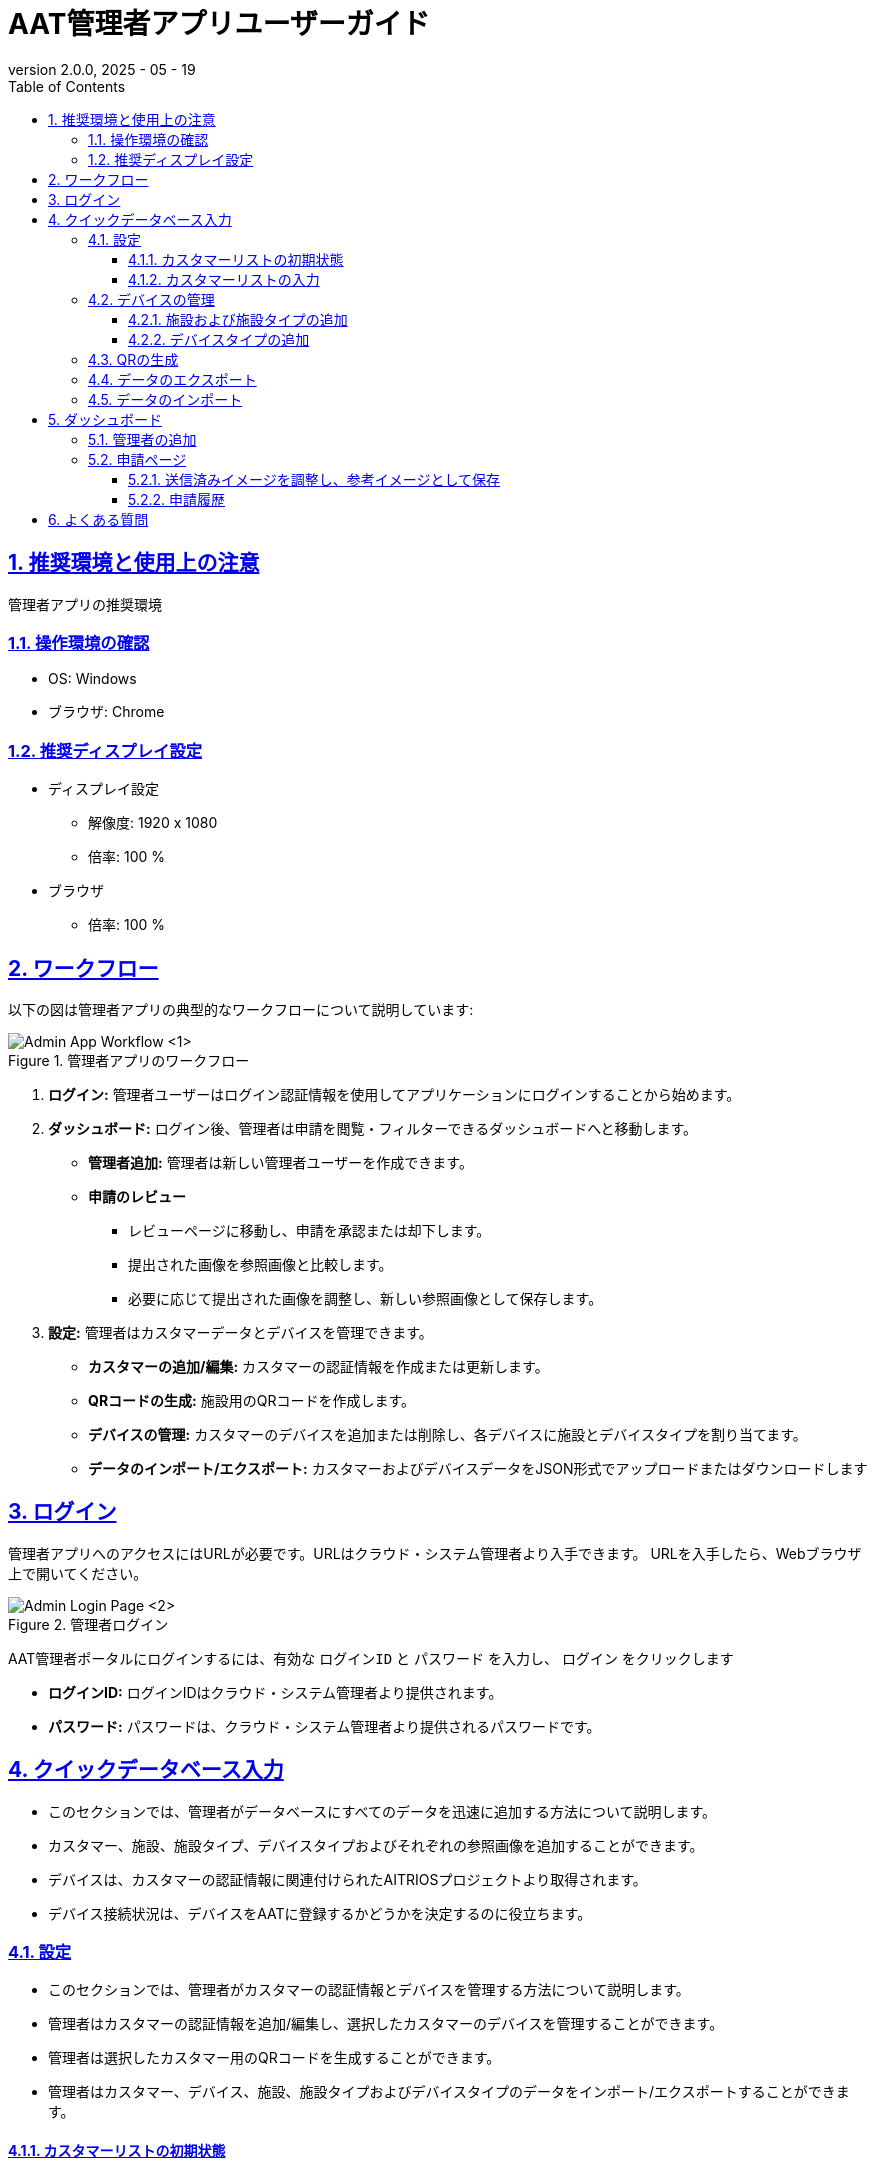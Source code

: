 = AAT管理者アプリユーザーガイド
:docinfo: shared
:doctype: book
:data-uri:
:title: Angle Adjustment Tool (AAT) - Admin App User Guide
:revdate: 2025 - 05 - 19
:revnumber: 2.0.0
:toc: left
:toclevels: 3
:toc-title: Table of Contents
:sectanchors:
:sectlinks:
:sectnums:
:multipage-level: 2
:icons: font
:encoding: utf-8

== 推奨環境と使用上の注意

管理者アプリの推奨環境

=== 操作環境の確認

* OS: Windows
* ブラウザ: Chrome

=== 推奨ディスプレイ設定

* ディスプレイ設定
  ** 解像度: 1920 x 1080
  ** 倍率: 100 %

* ブラウザ
  ** 倍率: 100 %

== ワークフロー

以下の図は管理者アプリの典型的なワークフローについて説明しています:

.管理者アプリのワークフロー
image::./admin-app-images-ja/admin_workflow.png[Admin App Workflow <1>]

1. **ログイン:** 管理者ユーザーはログイン認証情報を使用してアプリケーションにログインすることから始めます。
2. **ダッシュボード:** ログイン後、管理者は申請を閲覧・フィルターできるダッシュボードへと移動します。
  * **管理者追加:** 管理者は新しい管理者ユーザーを作成できます。
  * **申請のレビュー**
   - レビューページに移動し、申請を承認または却下します。
   - 提出された画像を参照画像と比較します。
   - 必要に応じて提出された画像を調整し、新しい参照画像として保存します。
3. **設定:** 管理者はカスタマーデータとデバイスを管理できます。
   - **カスタマーの追加/編集:** カスタマーの認証情報を作成または更新します。
   - **QRコードの生成:** 施設用のQRコードを作成します。
   - **デバイスの管理:** カスタマーのデバイスを追加または削除し、各デバイスに施設とデバイスタイプを割り当てます。
   - **データのインポート/エクスポート:** カスタマーおよびデバイスデータをJSON形式でアップロードまたはダウンロードします

== ログイン

管理者アプリへのアクセスにはURLが必要です。URLはクラウド・システム管理者より入手できます。
URLを入手したら、Webブラウザ上で開いてください。

.管理者ログイン
image::./admin-app-images-ja/admin_login.png[Admin Login Page <2>]

AAT管理者ポータルにログインするには、有効な `ログインID` と `パスワード` を入力し、 `ログイン` をクリックします

* **ログインID:** ログインIDはクラウド・システム管理者より提供されます。
* **パスワード:** パスワードは、クラウド・システム管理者より提供されるパスワードです。

== クイックデータベース入力

* このセクションでは、管理者がデータベースにすべてのデータを迅速に追加する方法について説明します。
* カスタマー、施設、施設タイプ、デバイスタイプおよびそれぞれの参照画像を追加することができます。
* デバイスは、カスタマーの認証情報に関連付けられたAITRIOSプロジェクトより取得されます。
* デバイス接続状況は、デバイスをAATに登録するかどうかを決定するのに役立ちます。

=== 設定
* このセクションでは、管理者がカスタマーの認証情報とデバイスを管理する方法について説明します。
* 管理者はカスタマーの認証情報を追加/編集し、選択したカスタマーのデバイスを管理することができます。
* 管理者は選択したカスタマー用のQRコードを生成することができます。
* 管理者はカスタマー、デバイス、施設、施設タイプおよびデバイスタイプのデータをインポート/エクスポートすることができます。

==== カスタマーリストの初期状態

.空のカスタマーリスト
image::./admin-app-images-ja/customer_list_empty.png[Empty Customer List <3>]

1. 管理者は`カスタマーを追加`をクリックして新しいカスタマーを追加することができます。
2. 管理者は`データをインポート`をクリックしてカスタマー、デバイス、施設、施設タイプおよびデバイスタイプのデータをインポートすることができます。

===== カスタマーを追加

.カスタマーを追加
image::./admin-app-images-ja/add_customer.png[Add Customer <4>]

1. **カスタマーの詳細:** フォームにカスタマーの詳細を入力します。
  * **カスタマー名:** カスタマーの名前を入力します。
  * **クライアントID:** AITRIOSポータルからのクライアントID
  * **クライアントシークレット:** AITRIOSポータルのクライアントシークレット。
  * **認証URL:** 認証URLを入力します。
  * **コンソールエンドポイント:** コンソールエンドポイントを入力します。
  * **アプリケーションID:** アプリケーションIDを入力します。

2. **次へ:** これによりカスタマーの認証情報が確認され、'デバイスの管理'ページに進みます。
3. **リセット:** これにより、これまでに入力した値がリセットされます。

認証情報を変更する場合、必要に応じて編集し、「保存」をクリックしてください。

==== カスタマーリストの入力

.カスタマーリスト
image::./admin-app-images-ja/customer_list_populated.png[Customer List <5>]

1. **編集:** このオプションでは、管理者はカスタマーの認証情報を編集することができます。管理者は'編集'をクリックしてカスタマーの認証情報を編集することができます。
2. **デバイスの管理:** このオプションでは、管理者が選択したカスタマーのデバイスを管理することができます。
3. **QRの生成:** このオプションでは、管理者が選択したカスタマーのためにQRコードを生成することができます。
4. **データのエクスポート:** このオプションを使用すると、管理者はデバイス、すべてのデバイスの施設、施設タイプ、デバイスタイプおよびそれぞれの参照画像を含むデータをエクスポートすることができます。ただし、デバイスの履歴はエクスポートデータには含まれません。
5. **Iデータのインポート:** この機能では、管理者がデバイス、施設、施設タイプおよびデバイスタイプのデータをインポートすることができます。ただし、このオプションはデータベース内の既存のデータを上書きするため、インポートする前に必ずデータのバックアップを取っておいてください。

=== デバイスの管理

* このセクションでは、管理者が選択したカスタマーのデバイスを管理することができます。管理者はデバイスを選択し、施設およびデバイスタイプに割り当てることができます。

.デバイスの管理
image::./admin-app-images-ja/manage_devices.png[Manage Devices <6>]

1. **カスタマーリスト:** このドロップダウンでは、管理者がデバイスを管理するカスタマーを選択することができます。リストは前のステップで追加されたカスタマーで構成されています。
2. **デバイス選択:** このチェックボックスでは、管理者が登録するデバイスを選択することができます。選択されたデバイスは、施設およびデバイスタイプのために一括編集することができます。登録済みおよび未登録のデバイスは削除することができます。また、各デバイスの接続状況が表示され、AITRIOSに接続されているデバイスを特定するのに役立ちます。
3. **施設の検索または作成:** このオプションでは、管理者が選択したデバイス用の施設を作成または選択することができます。
4. **デバイスタイプの検索または作成:** このオプションでは、管理者が選択したデバイス用のデバイスタイプを作成または選択することができます。
5. **デバイス登録/更新:** 各デバイスは施設およびデバイスタイプに関連付ける必要があります。管理者はデバイスを選択し、'デバイス登録/更新'をクリックして選択したデバイスを登録/更新ことができます。
6. **一括編集:** このオプションを使用すると、管理者は複数のデバイスの施設およびデバイスタイプを一度に設定することができます。管理者はデバイスを選択し、'一括編集'をクリックして施設およびデバイスタイプを設定することができます。
7. **デバイス登録解除:** このオプションでは、管理者が選択したデバイスを登録解除ことができます。管理者はデバイスを選択し、'デバイス登録解除'をクリックして選択したデバイスを登録解除ことができます。
8. **デバイスリストの更新:** 'デバイスリストを更新'ボタンをクリックすることでデバイスを更新することができます。これにより、デバイスのリストが更新され、最新の状態が表示されます。

==== 施設および施設タイプの追加

* このオプションでは、管理者が新しい施設および施設タイプを作成することができます。

.施設の追加
image::./admin-app-images-ja/add_facility.png[Add Facility <7>, width=450]

.施設タイプの追加
image::./admin-app-images-ja/add_facility_type.png[Add Facility Type <8>, width=300]

1. **施設名:** ここで、管理者は施設の名前を入力します。
2. **施設タイプ:** 施設タイプを作成またはドロップダウンから選択します。
  2.1 **施設タイプ名:** このオプションでは、管理者が新しい施設タイプを作成することができます。管理者は施設タイプの名前を入力し、’施設タイプを追加’をクリックして施設タイプを追加します。
3. **州:** このオプションでは、管理者が施設の州を選択することができます。
4. **市:** このオプションでは、管理者が施設の市を選択することができます。
5. **有効開始日:** これは、施設のQRコードが有効になる日付です。管理者はウィジェットから日付を選択します。
6. **有効終了日:** これは、施設のQRコードが期限切れになる日付です。管理者はウィジェットから日付を選択します。
7. **施設の作成:** このボタンにより管理者は施設を作成することができます。管理者は’施設を作成’をクリックして施設を作成します。

==== デバイスタイプの追加

* このオプションでは、管理者が新しいデバイスタイプを作成することができます。

.デバイスタイプの追加
image::./admin-app-images-ja/add_device_type.png[Add Device Type <9>, width=300]

1. **デバイスタイプ名:** 管理者がデバイスタイプの名前を入力します。
2. **参照画像:** このオプションでは、管理者がデバイスタイプのための参照画像をアップロードすることができます。管理者は’アップロード’ボタンをクリックして参照画像をアップロードします。
3. **追加:** このボタンでは、管理者がデバイスタイプを追加することができます。

=== QRの生成

* コントラクターアプリを起動するためにはQRコードが使用されます。コントラクターアプリのURLが施設の詳細と統合されています。QRコードがスキャンされると、特定の施設の詳細を持つコントラクターアプリが開き、設定が必要なデバイスのリストが表示されます。
* このセクションでは、管理者が選択した施設または特定のカスタマーのすべての施設用のQRコードを生成することができます。管理者はデバイスを選択し、`QRの生成` をクリックしてQRコードを生成します。

.QRの生成
image::./admin-app-images-ja/generate_qr.png[Generate QR <10>]

1. **カスタマー名:** このオプションでは、管理者がQRコードを生成するカスタマーを選択することができます。
2. **施設名:** このオプションでは、管理者がQRコードを生成する施設を選択することができます。
3. **生成とダウンロード:** このボタンでは、管理者が選択した施設用のQRコードを生成することができます。特定のカスタマーに対して施設が選択されていない場合、そのカスタマーに属するすべての施設のQRコードが生成されます。選択したオプションに応じて、カスタマーと施設で区切られたzipファイルがダウンロードされます。

=== データのエクスポート

* 管理者は、デバイス、すべてのデバイスの施設、施設タイプ、デバイスタイプおよびそれぞれの参照画像を含むデータをエクスポートすることができます。ただしサイズの制約のため、デバイスの角度調整レビューはエクスポートデータには含まれません。
* このセクションでは、ログインしている管理者用のデータをエクスポートすることができます。管理者は’データをエクスポート’をクリックしてデータをエクスポートします。

.データのエクスポート
image::./admin-app-images-ja/export_data.png[Export Data <11>, width=300]

* **AAT_Data_ADMIN-NAME-HERE_YYYYMMDDHHMMSS.json**という名前形式のjsonファイルが自動的にダウンロードされます。
  * **ADMIN-NAME-HERE**は、ログインしている管理者の名前です。
  * **YYYYMMDDHHMMSS**は、データがエクスポートされた日時です。
  * 例: `AAT_Data_aat-admin_20250423094029.json`

=== データのインポート

* 管理者は、デバイス、すべてのデバイスの施設、施設タイプ、デバイスタイプおよびそれぞれの参照画像を含むデータをインポートすることができます。ただし、エクスポートデータ機能と同様に、デバイスの角度調整レビューはインポートデータには含まれません。
* このセクションでは、ログインしている管理者用のデータをインポートすることができます。
* 管理者はjsonファイルからデータをインポートすることができます。jsonファイルは、エクスポートされたデータと同じ形式である必要があります。

警告: データベースにデータをインポートすると、既存のデータが上書きされます。インポートする前に必ずデータのバックアップを取っておいてください。

.データのインポート
image::./admin-app-images-ja/import_data.png[Import Data <12>, width=300]

1. **アップロード:** 管理者はアップロードボタンをクリックしてJSONファイルをアップロードすることができます。
2. **インポート:** 選択したjsonファイルからデータをインポートします。管理者は `インポート` ボタンをクリックしてデータをインポートします。

== ダッシュボード

 **ダッシュボード** ページはログイン後に表示され、デバイスのアプリケーションリストが含まれています。

.ダッシュボードリストビュー
image::./admin-app-images-ja/dashboard_list.png[Admin Dashboard List <13>]

.ダッシュボードタイルビュー
image::./admin-app-images-ja/dashboard_tiled.png[Admin Dashboard Tiled <14>]

1. **名前とバージョン:** アプリケーションの名前と現在のバージョンです (AAT: 画角調整ツール)。
2. **サイドバーオプション:** ナビゲーションはダッシュボード・コンソール設定にリンクしています。
3. **言語トグル:** ドロップダウンからアプリケーションの言語を変更します
4. **アカウント名:** 管理者のログインID
5. **ログアウトボタン:** `ログアウト` をクリックしてアカウントからログアウトします。
6. **フィルター:** フィルターを使用して、申請リストから検索します。管理者は以下の要素に基づいてアプリケーションをフィルターします。:
  . `カスタマー名`
  * フィルター方法: ドロップダウンリスト (１つのみ選択可)
  * 説明: 選択したカスタマー名で検索をします
  * 使い方: ドロップダウンよりカスタマー名を選択してください

  . `都道府県`
  * フィルター方法: テキストボックス（部分入力可）
  * 説明: 入力したキーワードを含む都道府県名で検索します
  * 使い方: 都道府県名の全体または一部を含むキーワードを入力してください

  . `市区町村`
  * フィルター方法: テキストボックス（部分入力可）
  * 説明: 入力したキーワードを含む市区町村名で検索します
  * 使い方: 検索したい市区町村名を全て、または一部だけ入力してください

  . `施設名から探す`
  * フィルター方法: テキストボックス（部分入力可）
  * 説明: 入力したキーワードを含む施設名で検索します
  * 使い方: 検索したい施設名を全て、または一部だけ入力してください
  * 例:
  ** 施設として"Car Parking Lot"と"Bike Parking Lot"がある場合、
  ** "Car"を入力した時"Car Parking Lot"の施設が表示されます
  ** "Bike"を入力した時 "Bike Parking Lot"の施設が表示されます
  ** "Parking"を入力した時"Car Parking Lot" と "Bike Parking Lot"の施設が表示されます
  ** "Lot Parking"を入力した時 "Car Parking Lot" と "Bike Parking Lot"の施設が表示されます

[注記]
====
* 検索ボタン: 検索ボタンを使用することで、指定された条件 (カスタマー名、都道府県、市区町村、施設名)に基づいてフィルタを適用します。このアクションにより、入力されたフィルターの項目に一致する申請が表示されます。また、最新結果を取得するためのリロードボタンの代わりとしても機能します。
* クリアボタン: クリアボタンをクリックすると、適用されたフィルターがすべてリセットされ、デフォルトのフィルターなしですべての申請が表示されます。
====

[arabic, start=7]
1. **アプリケーションステータスのチェックボックス:** ステータスに基づいてアプリケーション一覧を表示するチェックボックスを選択します。
2. **詳細ボタン:** `詳細` をクリックし、特定のデバイスの最新の申請詳細を閲覧します。
3. **デバイスの接続状態:** `デバイスID` 欄のデバイスIDの左側はデバイスの接続状態を示しています。
  * 緑色の〇印: AITRIOSに接続済み
  * 赤色の×印: AITRIOSに接続されていない、もしくは ステータス不明
4. **リストビュー/タイルビュー:** ダッシュボードの表示方法は2種類あります。
  * リストビュー: 申請の一覧が行形式で表示されます。
  * タイルビュー:申請の一覧が申請されたカメラ画像のプレビューを含む欄形式で表示されます。プレビューのサイズは3種類から選べます:
    ** 小: 小サイズのサムネイルで多数のアイテムが表示されます。
    ** 中: 中サイズのサムネイルでアイテムが表示されます。
    ** 大: 大サイズのサムネイルで少数のアイテムが表示されます。
5. **管理者の追加:** ’管理者を追加’をクリックして新しい管理者ユーザーを作成します。

=== 管理者の追加
* このセクションでは、管理者が新しい管理者ユーザーを作成することができます。

.管理者の追加
image::./admin-app-images-ja/add_admin.png[管理者の追加 <15>, width=300]

* 管理者はフォームに `ログインID` と `パスワード` を入力することで、新規の管理者ユーザーを作成することができます。
* 管理者は’管理者を作成’をクリックして新しい管理者ユーザーを作成します。

.新規管理者が作成されました
image::./admin-app-images-ja/new_admin.png[New Admin Created <16>, width=300]

* 管理者は新しい管理者の認証情報をコピーして共有することができますが、閲覧できるのは一度のみです。

=== 申請ページ

.申請の詳細
image::./admin-app-images-ja/review_details.png[Review Details <17>]

.グリッド線のカラーピッカー
image::./admin-app-images-ja/grid_line_color_picker.png[Grid Line Color Picker <18>]

1. **デバイスと申請の詳細:** 申請中のデバイスについての詳細を表示します。
2. **アプリケーションのステータス:** 現在のアプリケーションのステータスを表示します。
3. **画像のグリッド線:** ［グリッド線を表示］のチェックボックスをオンにすると、送信済みの画像、および参考画像にグリッド線が表示されます。チェックボックスの横のパレットボタンをクリックするとカラーピッカーが開き、グリッド線の色を変更できます。
4. **申請された画像:** コントラクターが確認用に提出した画像です。
5. **参考画像:** 申請中に提出した画像と比較するための参考画像です。
6. **アスペクト比の保持:** 有効にすると、参考イメージの元の寸法が保持されます。 無効にすると、参考イメージは送信したイメージの寸法に合うようリサイズされるため、結果的に画像が歪んだり、引き伸ばされたりする可能性があります。
7. **承認ボタン:** 確認後 `承認` をクリックして申請リクエストを承認します。
8. **却下ボタン:**  却下の理由をフィールド内に記載したら、 `却下` をクリックして申請リスエストを却下します。
9. **参考イメージの更新ボタン:** `参考イメージの更新` をクリックすると、ポップアップウィンドウが開き、送信済みのイメージをドラッグして調整し、新しい参考イメージとして保存することができます。
10. **参考イメージの復元ボタン:** `参考イメージの復元` をクリックすると、すべての変更が破棄され、最後に保存した参考イメージにリセットされます。
11. **履歴の閲覧:** `履歴の閲覧` をクリックすると、選択されたデバイスの申請データの履歴が閲覧できます。
12. **申請の削除:** ’申請を削除’をクリックしてデバイスの申請データを削除します。この操作により、デバイスに関連付けられたすべての申請履歴が削除されます。

==== 送信済みイメージを調整し、参考イメージとして保存

ユーザーは送信済みのイメージを調整して参考イメージとして保存することで、申請を却下することができます。

.送信済みイメージを調整し
image::./admin-app-images-ja/adjust_submitted_image.png[Adjust Submitted Image <19>]

* このインターフェースにより、参考イメージとして保存する前にユーザーは送信済みのイメージをドラッグ・調整することができます。
* このウィンドウではグリッド線が表示され、微調整ができるようになります。
* 送信済みのイメージにユーザーが調整を加えたら、 `参考イメージの更新` ボタンをクリックすると、調整後の画像が新しい参考イメージとしてプレビュー表示されます。
* 却下コメントのフィールドが空の場合、参考イメージを更新する際にデフォルトのコメントがテキストエリアに自動的に追加されます。 ユーザーは却下する前に必要に応じてこのコメントを修正することができます。

[注記]
====
* 参考イメージを更新すると、申請を承認するオプションが無効になります。 これは、送信されたイメージが更新された参考イメージに合致した時点で、ユーザーが申請を承認できるようにするためです。
* 申請が却下された場合、更新された参考イメージは既存の参考イメージに恒久的に上書きされます。 つまり、以前の参考イメージは使用できなくなります。
====

.更新された参考イメージ
image::./admin-app-images-ja/updated_reference_image.png[Updated Reference Image <20>]

* ユーザーが調整をの破棄を選択すると、参考イメージを最後に保存したバージョンにリセットすることができます。
* 申請が却下されると、更新された参考イメージは恒久的に保存され、以前の参考イメージと置き換えられます。

==== 申請履歴

選択されたデバイスのすべての申請がここに表示されます。

.申請履歴
image::./admin-app-images-ja/review_history_main.png[Review History <21>]

* **申請画像:** サムネイルをクリックすると各申請画像のプレビューが大きく表示されます。
* **申請コメント:** 申請に対するコメントです（ある場合）

.申請画像のプレビュー
image::./admin-app-images-ja/review_history_image_preview.png[Review Image Preview <22>]

== よくある質問

よくある質問とその回答は以下の通りです。

Q: 申請履歴はどのように閲覧できますか?::
A: 申請ページへ移動し、 `履歴の閲覧` をクリックします。

Q: 管理者アプリのログイン認証情報はどうやって取得できますか?::
A: ログイン認証情報に関してはシステム/クラウド管理者にお問い合わせください。

Q: 管理者アプリのパスワードはどうやってリセットできますか?::
A: パスワードのリセットのリクエストに関しては、システム/クラウド管理者にお問い合わせください。

Q: カスタマーのコンソール認証情報はどうやって取得できますか?::
A: カスタマーのコンソール認証情報の取得に関しては、システム/クラウド管理者に問い合わせるか、 AITRIOSデベロッパーサイトマニュアルを参照してください。
